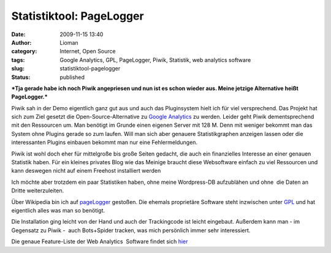 Statistiktool: PageLogger
#########################
:date: 2009-11-15 13:40
:author: Lioman
:category: Internet, Open Source
:tags: Google Analytics, GPL, PageLogger, Piwik, Statistik, web analytics software
:slug: statistiktool-pagelogger
:status: published

***Tja gerade habe ich noch Piwik angepriesen und nun ist es schon
wieder aus. Meine jetzige Alternative heißt PageLogger.***

Piwik sah in der Demo eigentlich ganz gut aus und auch das Pluginsystem
hielt ich für viel versprechend. Das Projekt hat sich zum Ziel gesetzt
die Open-Source-Alternative zu `Google
Analytics <http://de.wikipedia.org/wiki/Google%20Analytics>`__ zu
werden. Leider geht Piwik dementsprechend mit den Ressourcen um. Man
benötigt im Grunde einen eigenen Server mit 128 M. Denn mit weniger
bekommt man das System ohne Plugins gerade so zum laufen. Will man sich
aber genauere Statistikgraphen anzeigen lassen oder die interessanten
Plugins einbauen bekommt man nur eine Fehlermeldungen.

Piwik ist wohl doch eher für mittelgroße bis große Seiten gedacht, die
auch ein finanzielles Interesse an einer genauen Statistik haben. Für
ein kleines privates Blog wie das Meinige braucht diese Websoftware
einfach zu viel Ressourcen und kann deswegen nicht auf einem Freehost
installiert werden

Ich möchte aber trotzdem ein paar Statistiken haben, ohne meine
Wordpress-DB aufzublähen und ohne  die Daten an Dritte weiterzuleiten.

Über Wikipedia bin ich auf `pageLogger <http://www.pagelogger.com/>`__
gestoßen. Die ehemals proprietäre Software steht inzwischen unter
`GPL <http://de.wikipedia.org/wiki/GPL>`__ und hat eigentlich alles was
man so benötigt.

Die Installation ging leicht von der Hand und auch der Trackingcode ist
leicht eingebaut. Außerdem kann man - im Gegensatz zu Piwik -  auch
Bots+Spider tracken, was mich persönlich immer sehr interessiert.

Die genaue Feature-Liste der Web Analytics  Software findet sich
`hier <http://www.pagelogger.com/de/features/index.html>`__

